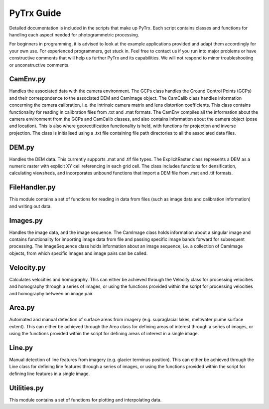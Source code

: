 PyTrx Guide
=============

Detailed documentation is included in the scripts that make up PyTrx. Each script contains classes and functions for handling each aspect needed for photogrammetric processing.

For beginners in programming, it is advised to look at the example applications provided and adapt them accordingly for your own use. For experienced programmers, get stuck in. Feel free to contact us if you run into major problems or have constructive comments that will help us further PyTrx and its capabilities. We will not respond to minor troubleshooting or unconstructive comments.


CamEnv.py
---------

Handles the associated data with the camera environment. The GCPs class handles the Ground Control Points (GCPs) and their correspondence to the associated DEM and CamImage object. The CamCalib class handles information concerning the camera calibration, i.e. the intrinsic camera matrix and lens distortion coefficients. This class contains functionality for reading in calibration files from .txt and .mat formats.
The CamEnv compiles all the information about the camera environment from the GCPs and CamCalib classes, and also contains information about the camera object (pose and location). This is also where georectification functionality is held, with functions for projection and inverse projection. The class is initialised using a .txt file containing file path directories to all the associated data files.


DEM.py
------

Handles the DEM data. This currently supports .mat and .tif file types. The ExplicitRaster class represents a DEM as a numeric raster with explicit XY cell referencing in each grid cell. The class includes functions for densification, calculating viewsheds, and incorporates unbound functions that import a DEM file from .mat and .tif formats.


FileHandler.py
--------------

This module contains a set of functions for reading in data from files (such as image data and calibration information) and writing out data.


Images.py
---------

Handles the image data, and the image sequence. The CamImage class holds information about a singular image and contains functionality for importing image data from file and passing specific image bands forward for subsequent processing. The ImageSequence class holds information about an image sequence, i.e. a collection of CamImage objects, from which specific images and image pairs can be called.


Velocity.py
-----------

Calculates velocities and homography. This can either be achieved through the Velocity class for processing velocities and homography through a series of images, or using the functions provided within the script for processing velocities and homography between an image pair.


Area.py
-------

Automated and manual detection of surface areas from imagery (e.g. supraglacial lakes, meltwater plume surface extent). This can either be achieved through the Area class for defining areas of interest through a series of images, or using the functions provided within the script for defining areas of interest in a single image.


Line.py
-------

Manual detection of line features from imagery (e.g. glacier terminus position). This can either be achieved through the Line class for defining line features through a series of images, or using the functions provided within the script for defining line features in a single image.


Utilities.py
------------

This module contains a set of functions for plotting and interpolating data.

